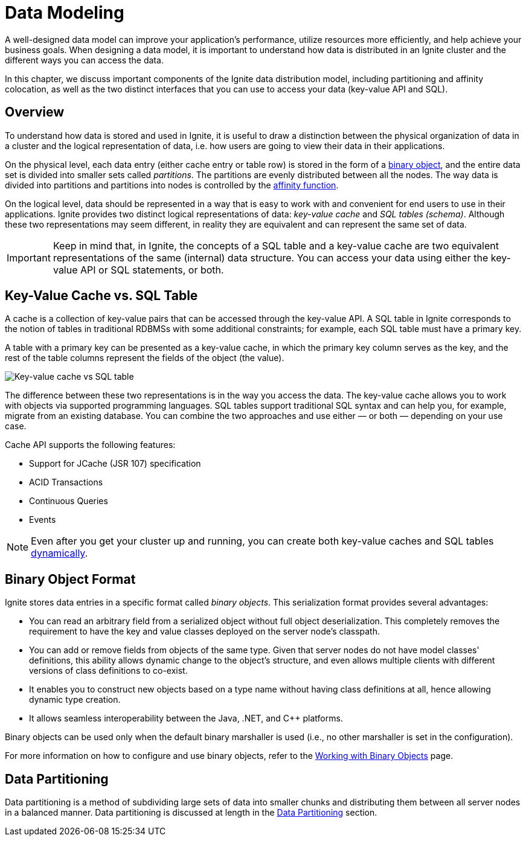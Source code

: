 
= Data Modeling

A well-designed data model can improve your application's performance, utilize resources more efficiently, and help achieve your business goals. When designing a data model, it is important to understand how data is distributed in an Ignite  cluster and the different ways you can access the data.

In this chapter, we discuss important components of the Ignite data distribution model, including partitioning and affinity colocation, as well as the two distinct interfaces that you can use to access your data (key-value API and SQL).

== Overview

To understand how data is stored and used in Ignite, it is useful to draw a distinction between the physical organization of data in a cluster and the logical representation of data, i.e. how users are going to view their data in their applications.

On the physical level, each data entry (either cache entry or table row) is stored in the form of a <<Binary Object Format,binary object>>, and the entire data set is divided into smaller sets called _partitions_. The partitions are evenly distributed between all the nodes. The way data is divided into partitions and partitions into nodes is controlled by the  link:developers-guide/data-modeling/affinity-collocation[affinity function].

On the logical level, data should be represented in a way that is easy to work with and convenient for end users to use in their applications. 
Ignite provides two distinct logical representations of data: _key-value cache_ and _SQL tables (schema)_. 
Although these two representations may seem different, in reality they are equivalent and can represent the same set of data.

IMPORTANT: Keep in mind that, in Ignite, the concepts of a SQL table and a key-value cache are two equivalent representations of the same (internal) data structure. You can access your data using either the key-value API or SQL statements, or both.

== Key-Value Cache vs. SQL Table

A cache is a collection of key-value pairs that can be accessed through the key-value API. A SQL table in Ignite corresponds to the notion of tables in traditional RDBMSs with some additional constraints; for example, each SQL table must have a primary key.

A table with a primary key can be presented as a key-value cache, in which the primary key column serves as the key, and the rest of the table columns represent the fields of the object (the value).

image:images/cache_table.png[Key-value cache vs SQL table]

The difference between these two representations is in the way you access the data. The key-value cache allows you to work with objects via supported programming languages. SQL tables support traditional SQL syntax and can help you, for example, migrate from an existing database. You can combine the two approaches and use either — or both — depending on your use case.

Cache API supports the following features:

* Support for JCache (JSR 107) specification
* ACID Transactions
* Continuous Queries
* Events

NOTE: Even after you get your cluster up and running, you can create both key-value caches and SQL tables link:developers-guide/key-value-api/basic-cache-operations#creating-caches-dynamically[dynamically].

== Binary Object Format

Ignite stores data entries in a specific format called _binary objects_. This serialization format provides several advantages:

 * You can read an arbitrary field from a serialized object without full object deserialization. This completely removes the requirement to have the key and value classes deployed on the server node's classpath.
 * You can add or remove fields from objects of the same type. Given that server nodes do not have model classes' definitions, this ability allows dynamic change to the object's structure, and even allows multiple clients with different versions of class definitions to co-exist.
 * It enables you to construct new objects based on a type name without having class definitions at all, hence allowing dynamic type creation.
 * It allows seamless interoperability between the Java, .NET, and C++ platforms.

Binary objects can be used only when the default binary marshaller is used (i.e., no other marshaller is set in the configuration).

For more information on how to configure and use binary objects, refer to the link:developers-guide/key-value-api/binary-objects[Working with Binary Objects] page.


== Data Partitioning

Data partitioning is a method of subdividing large sets of data into smaller chunks and distributing them between all server nodes in a balanced manner. Data partitioning is discussed at length in the link:developers-guide/data-modeling/data-partitioning[Data Partitioning] section.






